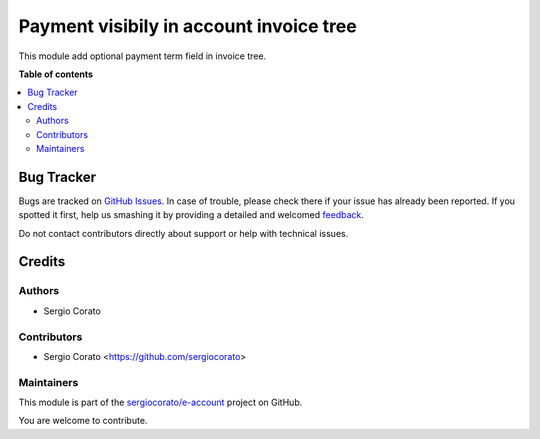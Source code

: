 ========================================
Payment visibily in account invoice tree
========================================

.. !!!!!!!!!!!!!!!!!!!!!!!!!!!!!!!!!!!!!!!!!!!!!!!!!!!!
   !! This file is generated by oca-gen-addon-readme !!
   !! changes will be overwritten.                   !!
   !!!!!!!!!!!!!!!!!!!!!!!!!!!!!!!!!!!!!!!!!!!!!!!!!!!!

.. |badge1| image:: https://img.shields.io/badge/maturity-Beta-yellow.png
    :target: https://odoo-community.org/page/development-status
    :alt: Beta
.. |badge2| image:: https://img.shields.io/badge/licence-AGPL--3-blue.png
    :target: http://www.gnu.org/licenses/agpl-3.0-standalone.html
    :alt: License: AGPL-3
.. |badge3| image:: https://img.shields.io/badge/github-sergiocorato%2Fe--account-lightgray.png?logo=github
    :target: https://github.com/sergiocorato/e-account/tree/14.0/account_invoice_tree_payment
    :alt: sergiocorato/e-account

|badge1| |badge2| |badge3| 

This module add optional payment term field in invoice tree.

**Table of contents**

.. contents::
   :local:

Bug Tracker
===========

Bugs are tracked on `GitHub Issues <https://github.com/sergiocorato/e-account/issues>`_.
In case of trouble, please check there if your issue has already been reported.
If you spotted it first, help us smashing it by providing a detailed and welcomed
`feedback <https://github.com/sergiocorato/e-account/issues/new?body=module:%20account_invoice_tree_payment%0Aversion:%2014.0%0A%0A**Steps%20to%20reproduce**%0A-%20...%0A%0A**Current%20behavior**%0A%0A**Expected%20behavior**>`_.

Do not contact contributors directly about support or help with technical issues.

Credits
=======

Authors
~~~~~~~

* Sergio Corato

Contributors
~~~~~~~~~~~~

* Sergio Corato <https://github.com/sergiocorato>

Maintainers
~~~~~~~~~~~

This module is part of the `sergiocorato/e-account <https://github.com/sergiocorato/e-account/tree/14.0/account_invoice_tree_payment>`_ project on GitHub.

You are welcome to contribute.

